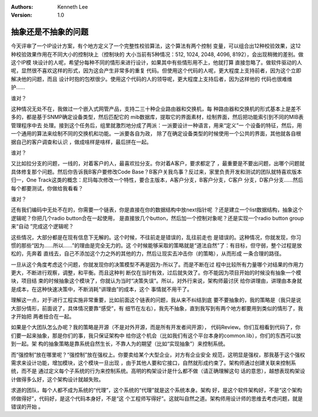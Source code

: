 .. Kenneth Lee 版权所有 2018-2020

:Authors: Kenneth Lee
:Version: 1.0

抽象还是不抽象的问题
*********************

今天评审了一个IP设计方案，有个地方定义了一个完整性校验算法，这个算法有两个控制
变量，可以组合出12种校验效果，这12种校验效果作用在不同大小的控制块上（控制块的
大小当前有5种情况：512, 1024, 2048, 4096, 8192），会出现稍微的差别。做这个IP模
块设计的人呢，希望分每种不同的情形来进行设计，如果其中有些情形用不上，他就打算
直接忽略了。做软件驱动的人呢，显然很不喜欢这样的形式，因为这会产生非常多的重复
代码。但使用这个代码的人呢，更大程度上支持前者，因为这个立即解决他的问题，而且
设计时抱的包袱很少。使用这个代码的人的领导呢，更大程度上支持后者，因为这样他的
代码也很难维护……

谁对？

这种情况无处不在，我做过一个嵌入式网管产品，支持二三十种企业路由器和交换机，每
种路由器和交换机的形式基本上是差不多的，都是基于SNMP确定设备类型，然后匹配它的
mib数据库，提取它的界面素材，绘制界面，然后把功能索引到不同的MIB表管理程序中去
处理。接到这个任务后，组里就激烈地分成了两派：一派要设计一种语言，用来“定义”一
个设备的特征，然后，用一个通用的算法来绘制不同的交换机和功能。一派要各自为政，
除了在确定设备类型的时候使用一个公共的界面，其他就各自根据自己的客户调查和认识
，做成啥样是啥样，最后拼在一起。

谁对？

又比如拉分支的问题，一线的，对着客户的人，最喜欢拉分支。你对着A客户，要求都定了
，最重要是不要出问题，出哪个问题就具体修复那个问题。然后你告诉我B客户要修改Code
Base？B客户关我鸟事？反过来，家里负责开发和测试的团队就特喜欢版本归一，One
Track这类的概念：尼玛每次修改一个特性，要合主版本，A客户分支，B客户分支，C客户
分支，D客户分支……然后每个都要测试，你做给我看看？

谁对？

还有我们编码中无处不在的，你需要一个链表，你是直接在你的数据结构中放next指针呢
？还是建立一个list数据结构，抽象这个逻辑呢？你把几个radio button合在一起使用，
是直接放几个button，然后加一个控制对象呢？还是实现一个radio button group来“自动
”完成这个逻辑呢？

这些情况，大部分都是在现有信息下无解的。这个时候，不往前走是错误的，乱往前走也
是错误的。这种情况，你就发现，你习惯的那些“因为……所以……”的理由是完全无力的。这
个时候能够采取的策略就是“道法自然”了：有目标，但守弱，整个过程是放松的，先奔着
直线去，自己不添加这个力之外的其他的力，然后让现实去冲击你（的策略），从而形成
一条合理的路径。

一旦从这个角度考虑这个问题，你就发现你的决策模型不再是因为-所以了。而是不断在过
程中比较所有力量哪个对结果的作用力更大，不断进行观察，调整，和平衡。而且这种判
断仅在当时有效，过后就失效了。你不能因为项目开始的时候没有抽象一个模块，项目结
束的时候抽象这个模块了，你就认为当时“决策失误”。所以，对外行来说，架构师最讨厌
给你讲理由，讲理由本身就是成本，在这种快速决策中，不断消耗“讲理由”的成本，这个
事情就不用干了。

理解这一点，对于进行工程实施非常重要，比如前面这个链表的问题，我从来不纠结到底
要不要抽象的，我的策略是（我只是说大部分情形，前面说了，具体情况要靠“感受”，有
细节在左右），我先不抽象，直到我写到有两个地方都要用到类似的情形了，我才开始把
两者扭合在一起。

如果是个大团队怎么办呢？我的策略是开源（不是对外开源，而是所有开发者间开源），
代码Review。你们互相看到代码了，你们要一起来抽象，那是你们的事，我只保证架构中
给你这个机会（比如我们有这个平台本身的common.lib），你们的东西可以放到一起。架
构的抽象策略是靠系统自然生长，不靠人为的期望（比如“实现抽象”）来控制系统。

而“强控制”放在哪里呢？“强控制”放在强权上。你要卖给某个大型企业，对方有企业安全
规范，这明显是强权，那我基于这个强权需求来设计功能，增加模块，这个模块一旦出现
，由于其他人要和它接口，自然就形成约束了。架构师通过创建关联来控制系统，而不是
通过定义每个子系统的行为来控制系统。高明的构架设计是什么都不做（请正确理解这句
话的意思），越想表现构架设计做得多么好，这个架构设计就越失败。

求道的团队，每个人都不成为系统的“代理”，这个系统的“代理”就是这个系统本身。架构
好，是这个软件架构好，不是“这个架构师做得好”，代码好，是这个代码本身好，不是“这
个工程师写得好”。这就叫自然之道。架构师用设计师的思维去考虑问题，就是错误的开始
。
